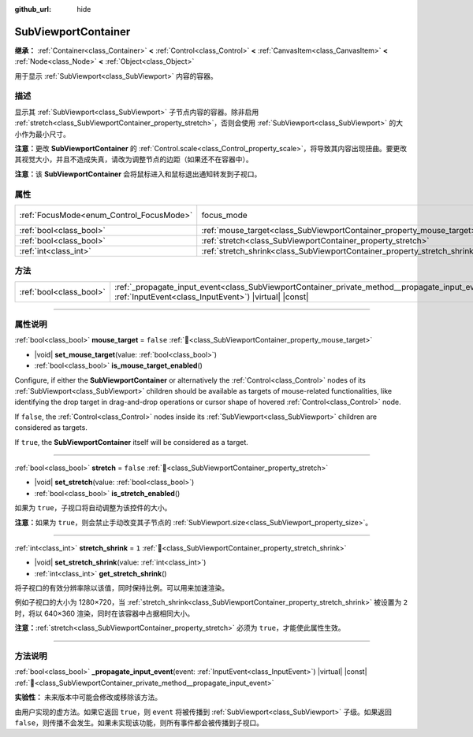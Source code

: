:github_url: hide

.. DO NOT EDIT THIS FILE!!!
.. Generated automatically from Godot engine sources.
.. Generator: https://github.com/godotengine/godot/tree/master/doc/tools/make_rst.py.
.. XML source: https://github.com/godotengine/godot/tree/master/doc/classes/SubViewportContainer.xml.

.. _class_SubViewportContainer:

SubViewportContainer
====================

**继承：** :ref:`Container<class_Container>` **<** :ref:`Control<class_Control>` **<** :ref:`CanvasItem<class_CanvasItem>` **<** :ref:`Node<class_Node>` **<** :ref:`Object<class_Object>`

用于显示 :ref:`SubViewport<class_SubViewport>` 内容的容器。

.. rst-class:: classref-introduction-group

描述
----

显示其 :ref:`SubViewport<class_SubViewport>` 子节点内容的容器。除非启用 :ref:`stretch<class_SubViewportContainer_property_stretch>`\ ，否则会使用 :ref:`SubViewport<class_SubViewport>` 的大小作为最小尺寸。

\ **注意：**\ 更改 **SubViewportContainer** 的 :ref:`Control.scale<class_Control_property_scale>`\ ，将导致其内容出现扭曲。要更改其视觉大小，并且不造成失真，请改为调整节点的边距（如果还不在容器中）。

\ **注意：**\ 该 **SubViewportContainer** 会将鼠标进入和鼠标退出通知转发到子视口。

.. rst-class:: classref-reftable-group

属性
----

.. table::
   :widths: auto

   +------------------------------------------+---------------------------------------------------------------------------+---------------------------------------------------------------------+
   | :ref:`FocusMode<enum_Control_FocusMode>` | focus_mode                                                                | ``1`` (overrides :ref:`Control<class_Control_property_focus_mode>`) |
   +------------------------------------------+---------------------------------------------------------------------------+---------------------------------------------------------------------+
   | :ref:`bool<class_bool>`                  | :ref:`mouse_target<class_SubViewportContainer_property_mouse_target>`     | ``false``                                                           |
   +------------------------------------------+---------------------------------------------------------------------------+---------------------------------------------------------------------+
   | :ref:`bool<class_bool>`                  | :ref:`stretch<class_SubViewportContainer_property_stretch>`               | ``false``                                                           |
   +------------------------------------------+---------------------------------------------------------------------------+---------------------------------------------------------------------+
   | :ref:`int<class_int>`                    | :ref:`stretch_shrink<class_SubViewportContainer_property_stretch_shrink>` | ``1``                                                               |
   +------------------------------------------+---------------------------------------------------------------------------+---------------------------------------------------------------------+

.. rst-class:: classref-reftable-group

方法
----

.. table::
   :widths: auto

   +-------------------------+----------------------------------------------------------------------------------------------------------------------------------------------------------------------+
   | :ref:`bool<class_bool>` | :ref:`_propagate_input_event<class_SubViewportContainer_private_method__propagate_input_event>`\ (\ event\: :ref:`InputEvent<class_InputEvent>`\ ) |virtual| |const| |
   +-------------------------+----------------------------------------------------------------------------------------------------------------------------------------------------------------------+

.. rst-class:: classref-section-separator

----

.. rst-class:: classref-descriptions-group

属性说明
--------

.. _class_SubViewportContainer_property_mouse_target:

.. rst-class:: classref-property

:ref:`bool<class_bool>` **mouse_target** = ``false`` :ref:`🔗<class_SubViewportContainer_property_mouse_target>`

.. rst-class:: classref-property-setget

- |void| **set_mouse_target**\ (\ value\: :ref:`bool<class_bool>`\ )
- :ref:`bool<class_bool>` **is_mouse_target_enabled**\ (\ )

Configure, if either the **SubViewportContainer** or alternatively the :ref:`Control<class_Control>` nodes of its :ref:`SubViewport<class_SubViewport>` children should be available as targets of mouse-related functionalities, like identifying the drop target in drag-and-drop operations or cursor shape of hovered :ref:`Control<class_Control>` node.

If ``false``, the :ref:`Control<class_Control>` nodes inside its :ref:`SubViewport<class_SubViewport>` children are considered as targets.

If ``true``, the **SubViewportContainer** itself will be considered as a target.

.. rst-class:: classref-item-separator

----

.. _class_SubViewportContainer_property_stretch:

.. rst-class:: classref-property

:ref:`bool<class_bool>` **stretch** = ``false`` :ref:`🔗<class_SubViewportContainer_property_stretch>`

.. rst-class:: classref-property-setget

- |void| **set_stretch**\ (\ value\: :ref:`bool<class_bool>`\ )
- :ref:`bool<class_bool>` **is_stretch_enabled**\ (\ )

如果为 ``true``\ ，子视口将自动调整为该控件的大小。

\ **注意：**\ 如果为 ``true``\ ，则会禁止手动改变其子节点的 :ref:`SubViewport.size<class_SubViewport_property_size>`\ 。

.. rst-class:: classref-item-separator

----

.. _class_SubViewportContainer_property_stretch_shrink:

.. rst-class:: classref-property

:ref:`int<class_int>` **stretch_shrink** = ``1`` :ref:`🔗<class_SubViewportContainer_property_stretch_shrink>`

.. rst-class:: classref-property-setget

- |void| **set_stretch_shrink**\ (\ value\: :ref:`int<class_int>`\ )
- :ref:`int<class_int>` **get_stretch_shrink**\ (\ )

将子视口的有效分辨率除以该值，同时保持比例。可以用来加速渲染。

例如子视口的大小为 1280×720，当 :ref:`stretch_shrink<class_SubViewportContainer_property_stretch_shrink>` 被设置为 ``2`` 时，将以 640×360 渲染，同时在该容器中占据相同大小。

\ **注意：**\ :ref:`stretch<class_SubViewportContainer_property_stretch>` 必须为 ``true``\ ，才能使此属性生效。

.. rst-class:: classref-section-separator

----

.. rst-class:: classref-descriptions-group

方法说明
--------

.. _class_SubViewportContainer_private_method__propagate_input_event:

.. rst-class:: classref-method

:ref:`bool<class_bool>` **_propagate_input_event**\ (\ event\: :ref:`InputEvent<class_InputEvent>`\ ) |virtual| |const| :ref:`🔗<class_SubViewportContainer_private_method__propagate_input_event>`

**实验性：** 未来版本中可能会修改或移除该方法。

由用户实现的虚方法。如果它返回 ``true``\ ，则 ``event`` 将被传播到 :ref:`SubViewport<class_SubViewport>` 子级。如果返回 ``false``\ ，则传播不会发生。如果未实现该功能，则所有事件都会被传播到子视口。

.. |virtual| replace:: :abbr:`virtual (本方法通常需要用户覆盖才能生效。)`
.. |const| replace:: :abbr:`const (本方法无副作用，不会修改该实例的任何成员变量。)`
.. |vararg| replace:: :abbr:`vararg (本方法除了能接受在此处描述的参数外，还能够继续接受任意数量的参数。)`
.. |constructor| replace:: :abbr:`constructor (本方法用于构造某个类型。)`
.. |static| replace:: :abbr:`static (调用本方法无需实例，可直接使用类名进行调用。)`
.. |operator| replace:: :abbr:`operator (本方法描述的是使用本类型作为左操作数的有效运算符。)`
.. |bitfield| replace:: :abbr:`BitField (这个值是由下列位标志构成位掩码的整数。)`
.. |void| replace:: :abbr:`void (无返回值。)`
